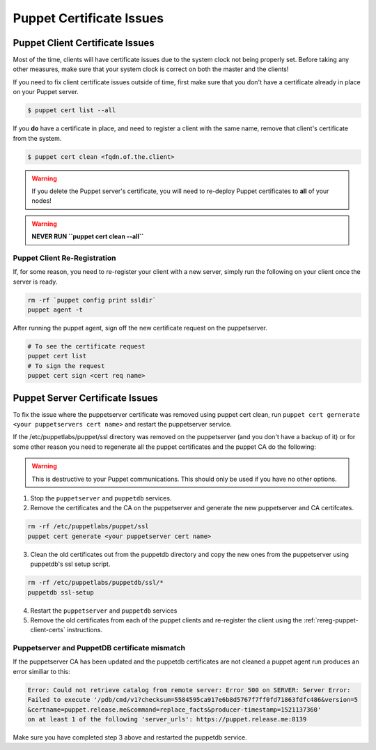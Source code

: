 Puppet Certificate Issues
=========================

Puppet Client Certificate Issues
--------------------------------

Most of the time, clients will have certificate issues due to the system clock
not being properly set. Before taking any other measures, make sure that your
system clock is correct on both the master and the clients!

If you need to fix client certificate issues outside of time, first make sure that you don't have a certificate already in place on your Puppet server.

.. code-block:: bash

  $ puppet cert list --all

If you **do** have a certificate in place, and need to register a client with the same name, remove that client's certificate from the system.

.. code-block:: bash

  $ puppet cert clean <fqdn.of.the.client>

.. WARNING::

  If you delete the Puppet server's certificate, you will need to re-deploy
  Puppet certificates to **all** of your nodes!

.. WARNING::

  **NEVER RUN ``puppet cert clean --all``**

.. _rereg-puppet-client-certs:

Puppet Client Re-Registration
~~~~~~~~~~~~~~~~~~~~~~~~~~~~~

If, for some reason, you need to re-register your client with a new server,
simply run the following on your client once the server is ready.

.. code-block:: bash

  rm -rf `puppet config print ssldir`
  puppet agent -t

After running the puppet agent, sign off the new certificate request on the
puppetserver.

.. code-block:: bash

  # To see the certificate request
  puppet cert list
  # To sign the request
  puppet cert sign <cert req name>

Puppet Server Certificate Issues
--------------------------------

To fix the issue where the puppetserver certificate was removed using puppet cert clean,
run ``puppet cert gernerate <your puppetservers cert name>`` and restart the
puppetserver service.


If the /etc/puppetlabs/puppet/ssl directory was removed on the puppetserver
(and you don't have a backup of it) or for some other reason you need
to regenerate all the puppet certificates and the puppet CA do the following:

.. WARNING::

  This is destructive to your Puppet communications. This should only be used
  if you have no other options.

1. Stop the ``puppetserver`` and ``puppetdb`` services.

2. Remove the certificates and the CA on the puppetserver and generate the new
   puppetserver and CA certifcates.

.. code-block:: shell

     rm -rf /etc/puppetlabs/puppet/ssl
     puppet cert generate <your puppetserver cert name>

3. Clean the old certificates out from the puppetdb directory and copy the new ones
   from the puppetserver using puppetdb's ssl setup script.

.. code-block:: shell

      rm -rf /etc/puppetlabs/puppetdb/ssl/*
      puppetdb ssl-setup

4. Restart the ``puppetserver`` and ``puppetdb`` services

5. Remove the old certificates from each of the puppet clients and re-register
   the client using the :ref:`rereg-puppet-client-certs` instructions.

Puppetserver and PuppetDB certificate mismatch
~~~~~~~~~~~~~~~~~~~~~~~~~~~~~~~~~~~~~~~~~~~~~~~

If the puppetserver CA has been updated and the puppetdb
certificates are not cleaned a puppet agent run produces an
error similiar to this:

.. code-block:: shell

  Error: Could not retrieve catalog from remote server: Error 500 on SERVER: Server Error:
  Failed to execute '/pdb/cmd/v1?checksum=5584595ca917e6b8d5767f7ff0fd71863fdfc486&version=5
  &certname=puppet.release.me&command=replace_facts&producer-timestamp=1521137360'
  on at least 1 of the following 'server_urls': https://puppet.release.me:8139

Make sure you have completed step 3 above and restarted the puppetdb service.

